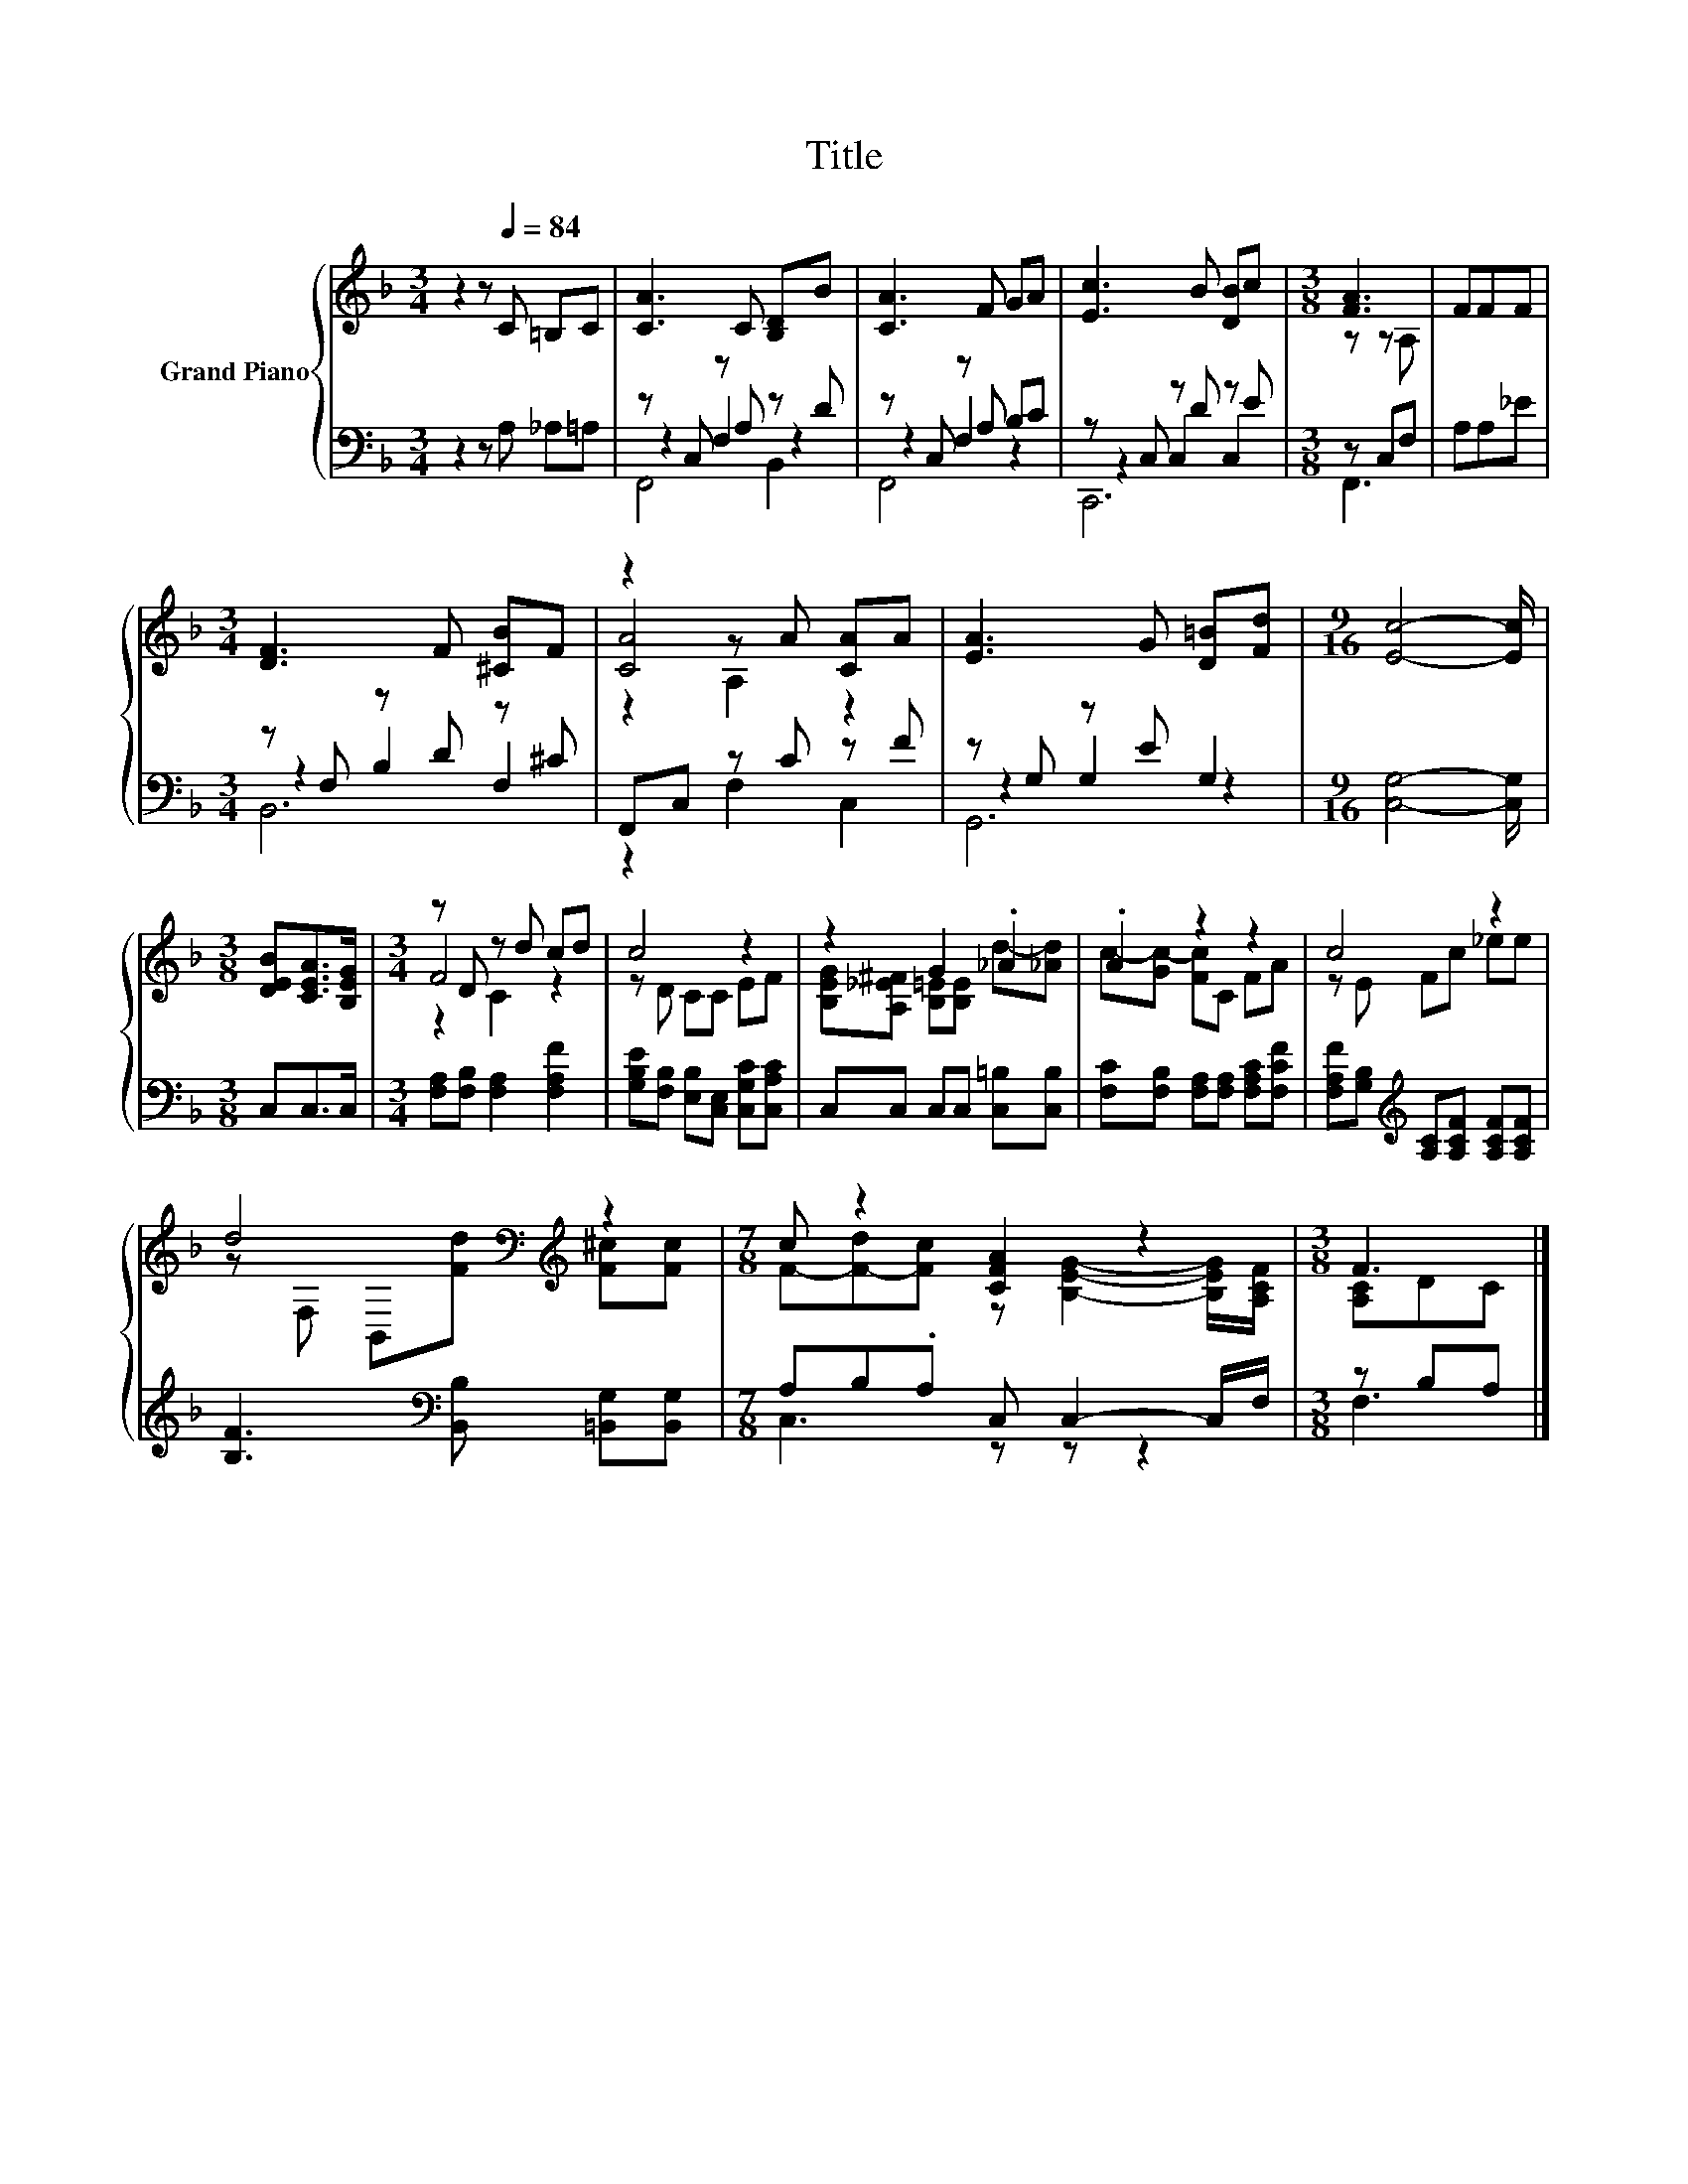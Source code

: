 X:1
T:Title
%%score { ( 1 5 6 ) | ( 2 3 4 ) }
L:1/8
M:3/4
K:F
V:1 treble nm="Grand Piano"
V:5 treble 
V:6 treble 
V:2 bass 
V:3 bass 
V:4 bass 
V:1
 z2 z[Q:1/4=84] C =B,C | [CA]3 C [B,D]B | [CA]3 F GA | [Ec]3 B [DB]c |[M:3/8] [FA]3 | FFF | %6
[M:3/4] [DF]3 F [^CB]F | z2 z A [CA]A | [EA]3 G [D=B][Fd] |[M:9/16] [Ec]4- [Ec]/ | %10
[M:3/8] [DEB][CEA]>[B,EG] |[M:3/4] z D z d cd | c4 z2 | z2 G2 ._A2 | .A2 z2 z2 | c4 z2 | %16
 d4[K:bass][K:treble] z2 |[M:7/8] c z2 [CFA]2 z2 |[M:3/8] F3 |] %19
V:2
 z2 z A, _A,=A, | z C, z A, z D | z C, z A, B,C | z C, z D z E |[M:3/8] z C,F, | A,A,_E | %6
[M:3/4] z F, z D z ^C | F,,C, z C z F | z G, z E G,2 |[M:9/16] [C,G,]4- [C,G,]/ |[M:3/8] C,C,>C, | %11
[M:3/4] [F,A,][F,B,] [F,A,]2 [F,A,F]2 | [G,B,E][F,B,] [E,B,][C,E,] [C,G,C][C,A,C] | %13
 C,C, C,C, [C,=B,][C,B,] | [F,C][F,B,] [F,A,][F,A,] [F,A,C][F,CF] | %15
 [F,A,F][G,B,][K:treble] [A,C][A,CF] [A,CF][A,CF] | [B,F]3[K:bass] [B,,B,] [=B,,G,][B,,G,] | %17
[M:7/8] A,B,.A, C, C,2- C,/F,/ |[M:3/8] z B,A, |] %19
V:3
 x6 | z2 F,2 z2 | z2 F,2 z2 | z2 C,2 C,2 |[M:3/8] F,,3 | x3 |[M:3/4] z2 B,2 F,2 | z2 F,2 C,2 | %8
 z2 G,2 z2 |[M:9/16] x9/2 |[M:3/8] x3 |[M:3/4] x6 | x6 | x6 | x6 | x2[K:treble] x4 | %16
 x3[K:bass] x3 |[M:7/8] C,3 z z z2 |[M:3/8] F,3 |] %19
V:4
 x6 | F,,4 B,,2 | F,,4 z2 | C,,6 |[M:3/8] x3 | x3 |[M:3/4] B,,6 | x6 | G,,6 |[M:9/16] x9/2 | %10
[M:3/8] x3 |[M:3/4] x6 | x6 | x6 | x6 | x2[K:treble] x4 | x3[K:bass] x3 |[M:7/8] x7 |[M:3/8] x3 |] %19
V:5
 x6 | x6 | x6 | x6 |[M:3/8] z z A, | x3 |[M:3/4] x6 | [CA]4 z2 | x6 |[M:9/16] x9/2 |[M:3/8] x3 | %11
[M:3/4] F4 z2 | z D CC EF | [B,EG][A,_E^F] [B,=E][B,E] d-[_Ad] | c-[Gc-] [Fc]C FA | z E Fc _ee | %16
 z[K:bass] F, B,,[K:treble][Fd] [F^c][Fc] |[M:7/8] F-[F-d][Fc] z [B,EG]2- [B,EG]/[A,CF]/ | %18
[M:3/8] [A,C]DC |] %19
V:6
 x6 | x6 | x6 | x6 |[M:3/8] x3 | x3 |[M:3/4] x6 | z2 A,2 z2 | x6 |[M:9/16] x9/2 |[M:3/8] x3 | %11
[M:3/4] z2 C2 z2 | x6 | x6 | x6 | x6 | x[K:bass] x2[K:treble] x3 |[M:7/8] x7 |[M:3/8] x3 |] %19

